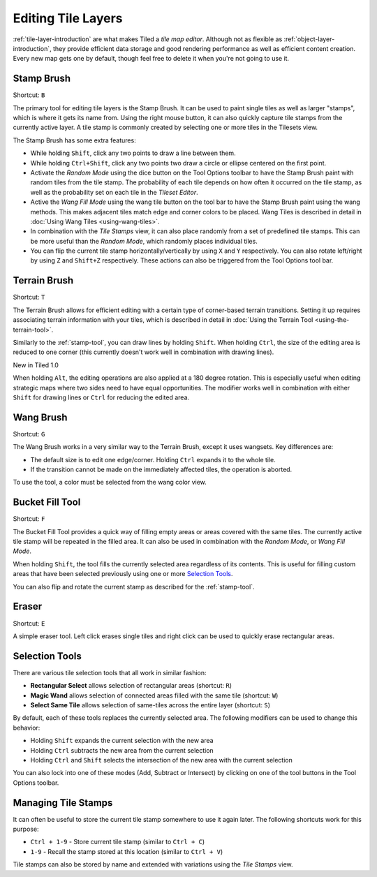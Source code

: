 Editing Tile Layers
===================

:ref:`tile-layer-introduction` are what makes Tiled a *tile map editor*.
Although not as flexible as :ref:`object-layer-introduction`, they provide
efficient data storage and good rendering performance as well as efficient
content creation. Every new map gets one by default, though feel free to delete
it when you're not going to use it.

.. _stamp-tool:

Stamp Brush
-----------

Shortcut: ``B``

The primary tool for editing tile layers is the Stamp Brush. It can be
used to paint single tiles as well as larger "stamps", which is where it
gets its name from. Using the right mouse button, it can also quickly
capture tile stamps from the currently active layer. A tile stamp is
commonly created by selecting one or more tiles in the Tilesets view.

The Stamp Brush has some extra features:

-  While holding ``Shift``, click any two points to draw a line between
   them.

-  While holding ``Ctrl+Shift``, click any two points two draw a circle
   or ellipse centered on the first point.

-  Activate the *Random Mode* using the dice button on the Tool Options
   toolbar to have the Stamp Brush paint with random tiles from the tile
   stamp. The probability of each tile depends on how often it occurred
   on the tile stamp, as well as the probability set on each tile in the
   *Tileset Editor*.

-  Active the *Wang Fill Mode* using the wang tile button on the tool bar
   to have the Stamp Brush paint using the wang methods. This makes adjacent
   tiles match edge and corner colors to be placed. Wang Tiles is described
   in detail in :doc:`Using Wang Tiles <using-wang-tiles>`.

-  In combination with the *Tile Stamps* view, it can also place
   randomly from a set of predefined tile stamps. This can be more
   useful than the *Random Mode*, which randomly places individual
   tiles.

-  You can flip the current tile stamp horizontally/vertically by using
   ``X`` and ``Y`` respectively. You can also rotate left/right by
   using ``Z`` and ``Shift+Z`` respectively. These actions can also be
   triggered from the Tool Options tool bar.

.. _terrain-tool:

Terrain Brush
-------------

Shortcut: ``T``

The Terrain Brush allows for efficient editing with a certain type of
corner-based terrain transitions. Setting it up requires associating
terrain information with your tiles, which is described in detail in
:doc:`Using the Terrain Tool <using-the-terrain-tool>`.

Similarly to the :ref:`stamp-tool`, you can draw lines by holding
``Shift``. When holding ``Ctrl``, the size of the editing area is
reduced to one corner (this currently doesn't work well in combination
with drawing lines).

.. raw:: html

   <div class="new">

New in Tiled 1.0

.. raw:: html

   </div>

When holding ``Alt``, the editing operations are also applied at a 180
degree rotation. This is especially useful when editing strategic maps
where two sides need to have equal opportunities. The modifier works
well in combination with either ``Shift`` for drawing lines or ``Ctrl``
for reducing the edited area.

.. _wang-tool:

Wang Brush
----------

Shortcut: ``G``

The Wang Brush works in a very similar way to the Terrain Brush, except
it uses wangsets. Key differences are:

-  The default size is to edit one edge/corner. Holding ``Ctrl`` expands it
   to the whole tile.
-  If the transition cannot be made on the immediately affected tiles,
   the operation is aborted.

To use the tool, a color must be selected from the wang color view.

Bucket Fill Tool
----------------

Shortcut: ``F``

The Bucket Fill Tool provides a quick way of filling empty areas or
areas covered with the same tiles. The currently active tile stamp will
be repeated in the filled area. It can also be used in combination with
the *Random Mode*, or *Wang Fill Mode*.

When holding ``Shift``, the tool fills the currently selected area
regardless of its contents. This is useful for filling custom areas that
have been selected previously using one or more `Selection
Tools <#selection-tools>`__.

You can also flip and rotate the current stamp as described for the
:ref:`stamp-tool`.

Eraser
------

Shortcut: ``E``

A simple eraser tool. Left click erases single tiles and right click can
be used to quickly erase rectangular areas.

Selection Tools
---------------

There are various tile selection tools that all work in similar fashion:

-  **Rectangular Select** allows selection of rectangular areas
   (shortcut: ``R``)

-  **Magic Wand** allows selection of connected areas filled with the
   same tile (shortcut: ``W``)

-  **Select Same Tile** allows selection of same-tiles across the entire
   layer (shortcut: ``S``)

By default, each of these tools replaces the currently selected area.
The following modifiers can be used to change this behavior:

-  Holding ``Shift`` expands the current selection with the new area
-  Holding ``Ctrl`` subtracts the new area from the current selection
-  Holding ``Ctrl`` and ``Shift`` selects the intersection of the new
   area with the current selection

You can also lock into one of these modes (Add, Subtract or Intersect)
by clicking on one of the tool buttons in the Tool Options toolbar.

Managing Tile Stamps
--------------------

It can often be useful to store the current tile stamp somewhere to use
it again later. The following shortcuts work for this purpose:

-  ``Ctrl + 1-9`` - Store current tile stamp (similar to ``Ctrl + C``)
-  ``1-9`` - Recall the stamp stored at this location (similar to
   ``Ctrl + V``)

Tile stamps can also be stored by name and extended with variations
using the *Tile Stamps* view.
